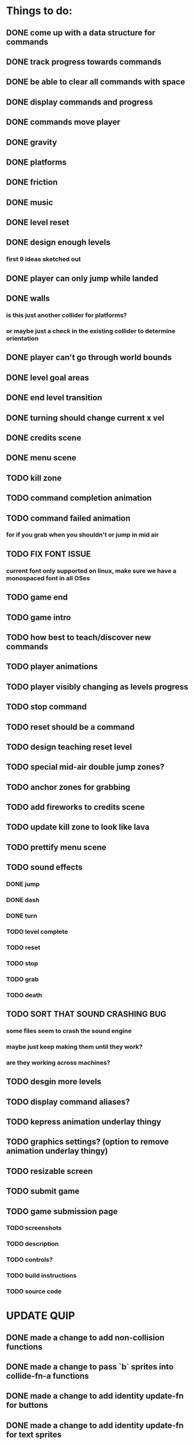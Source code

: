 * Things to do:
** DONE come up with a data structure for commands
** DONE track progress towards commands
** DONE be able to clear all commands with space
** DONE display commands and progress
** DONE commands move player
** DONE gravity
** DONE platforms
** DONE friction
** DONE music
** DONE level reset
** DONE design enough levels
*** first 9 ideas sketched out
** DONE player can only jump while landed
** DONE walls
*** is this just another collider for platforms?
*** or maybe just a check in the existing collider to determine orientation
** DONE player can't go through world bounds
** DONE level goal areas
** DONE end level transition
** DONE turning should change current x vel
** DONE credits scene
** DONE menu scene
** TODO kill zone
** TODO command completion animation
** TODO command failed animation
*** for if you grab when you shouldn't or jump in mid air
** TODO FIX FONT ISSUE
*** current font only supported on linux, make sure we have a monospaced font in all OSes
** TODO game end
** TODO game intro
** TODO how best to teach/discover new commands
** TODO player animations
** TODO player visibly changing as levels progress
** TODO stop command
** TODO reset should be a command
** TODO design teaching reset level
** TODO special mid-air double jump zones?
** TODO anchor zones for grabbing
** TODO add fireworks to credits scene
** TODO update kill zone to look like lava
** TODO prettify menu scene
** TODO sound effects
*** DONE jump
*** DONE dash
*** DONE turn
*** TODO level complete
*** TODO reset
*** TODO stop
*** TODO grab
*** TODO death
** TODO SORT THAT SOUND CRASHING BUG
*** some files seem to crash the sound engine
*** maybe just keep making them until they work?
*** are they working across machines?
** TODO desgin more levels
** TODO display command aliases?
** TODO kepress animation underlay thingy
** TODO graphics settings? (option to remove animation underlay thingy)
** TODO resizable screen
** TODO submit game
** TODO game submission page
*** TODO screenshots
*** TODO description
*** TODO controls?
*** TODO build instructions
*** TODO source code

* UPDATE QUIP
** DONE made a change to add non-collision functions
** DONE made a change to pass `b` sprites into collide-fn-a functions
** DONE made a change to add identity update-fn for buttons
** DONE made a change to add identity update-fn for text sprites

